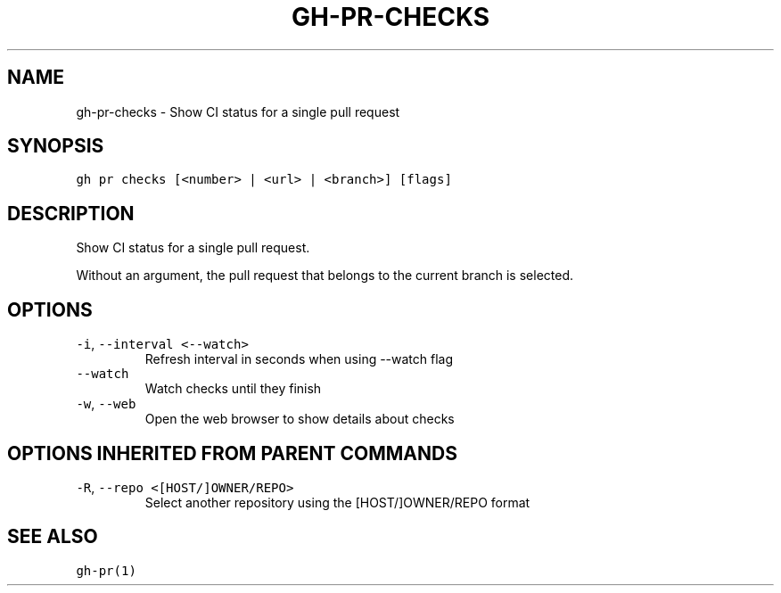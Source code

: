 .nh
.TH "GH-PR-CHECKS" "1" "Jun 2022" "GitHub CLI 2.13.0" "GitHub CLI manual"

.SH NAME
.PP
gh-pr-checks - Show CI status for a single pull request


.SH SYNOPSIS
.PP
\fB\fCgh pr checks [<number> | <url> | <branch>] [flags]\fR


.SH DESCRIPTION
.PP
Show CI status for a single pull request.

.PP
Without an argument, the pull request that belongs to the current branch
is selected.


.SH OPTIONS
.TP
\fB\fC-i\fR, \fB\fC--interval\fR \fB\fC<--watch>\fR
Refresh interval in seconds when using --watch flag

.TP
\fB\fC--watch\fR
Watch checks until they finish

.TP
\fB\fC-w\fR, \fB\fC--web\fR
Open the web browser to show details about checks


.SH OPTIONS INHERITED FROM PARENT COMMANDS
.TP
\fB\fC-R\fR, \fB\fC--repo\fR \fB\fC<[HOST/]OWNER/REPO>\fR
Select another repository using the [HOST/]OWNER/REPO format


.SH SEE ALSO
.PP
\fB\fCgh-pr(1)\fR
